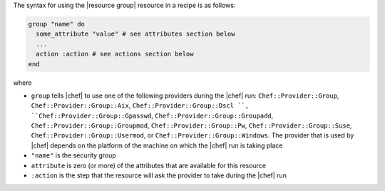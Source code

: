 .. The contents of this file are included in multiple topics.
.. This file should not be changed in a way that hinders its ability to appear in multiple documentation sets.

The syntax for using the |resource group| resource in a recipe is as follows:

.. code-block:: ruby

   group "name" do
     some_attribute "value" # see attributes section below
     ...
     action :action # see actions section below
   end

where 

* ``group`` tells |chef| to use one of the following providers during the |chef| run: ``Chef::Provider::Group``, ``Chef::Provider::Group::Aix``, ``Chef::Provider::Group::Dscl ``, ``Chef::Provider::Group::Gpasswd``, ``Chef::Provider::Group::Groupadd``, ``Chef::Provider::Group::Groupmod``, ``Chef::Provider::Group::Pw``, ``Chef::Provider::Group::Suse``, ``Chef::Provider::Group::Usermod``, or ``Chef::Provider::Group::Windows``. The provider that is used by |chef| depends on the platform of the machine on which the |chef| run is taking place
* ``"name"`` is the security group
* ``attribute`` is zero (or more) of the attributes that are available for this resource
* ``:action`` is the step that the resource will ask the provider to take during the |chef| run
